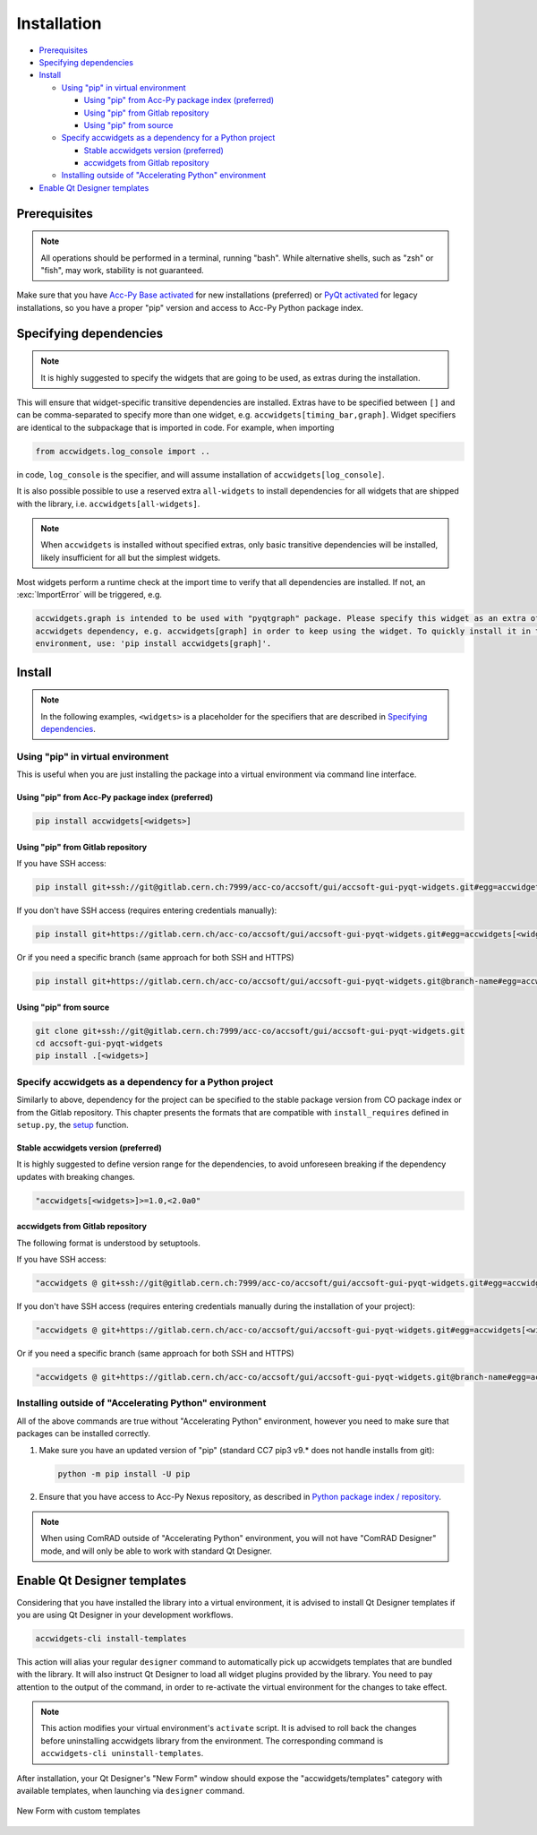 Installation
============

- `Prerequisites`_
- `Specifying dependencies`_
- `Install`_

  * `Using "pip" in virtual environment`_

    - `Using "pip" from Acc-Py package index (preferred)`_
    - `Using "pip" from Gitlab repository`_
    - `Using "pip" from source`_

  * `Specify accwidgets as a dependency for a Python project`_

    - `Stable accwidgets version (preferred)`_
    - `accwidgets from Gitlab repository`_

  * `Installing outside of "Accelerating Python" environment`_

- `Enable Qt Designer templates`_


Prerequisites
-------------

.. note:: All operations should be performed in a terminal, running "bash". While alternative shells, such as "zsh"
          or "fish", may work, stability is not guaranteed.

Make sure that you have `Acc-Py Base activated <https://wikis.cern.ch/display/ACCPY/Acc-Py+base>`__ for new
installations (preferred) or
`PyQt activated <https://wikis.cern.ch/display/ACCPY/PyQt+distribution>`__ for legacy installations,
so you have a proper "pip" version and access to Acc-Py Python package index.

Specifying dependencies
-----------------------

.. note:: It is highly suggested to specify the widgets that are going to be used, as extras during the installation.

This will ensure that widget-specific transitive dependencies are installed. Extras have to be specified
between ``[]`` and can be comma-separated to specify more than one widget, e.g.
``accwidgets[timing_bar,graph]``. Widget specifiers are identical to the subpackage that is imported in code.
For example, when importing

.. code-block:: python

   from accwidgets.log_console import ..

in code, ``log_console`` is the specifier, and will assume installation of ``accwidgets[log_console]``.

It is also possible possible to use a reserved extra ``all-widgets`` to install dependencies for all widgets that are
shipped with the library, i.e. ``accwidgets[all-widgets]``.

.. note:: When ``accwidgets`` is installed without specified extras, only basic transitive dependencies will be
          installed, likely insufficient for all but the simplest widgets.

Most widgets perform a runtime check at the import time to verify that all dependencies are installed. If not,
an :exc:`ImportError` will be triggered, e.g.

.. code-block:: bash

   accwidgets.graph is intended to be used with "pyqtgraph" package. Please specify this widget as an extra of your
   accwidgets dependency, e.g. accwidgets[graph] in order to keep using the widget. To quickly install it in the
   environment, use: 'pip install accwidgets[graph]'.


Install
-------

.. note:: In the following examples, ``<widgets>`` is a placeholder for the specifiers that are described in `Specifying dependencies`_.

Using "pip" in virtual environment
^^^^^^^^^^^^^^^^^^^^^^^^^^^^^^^^^^

This is useful when you are just installing the package into a virtual environment via command line interface.

Using "pip" from Acc-Py package index (preferred)
*************************************************

.. code-block:: bash

   pip install accwidgets[<widgets>]


Using "pip" from Gitlab repository
**********************************

If you have SSH access:

.. code-block:: bash

   pip install git+ssh://git@gitlab.cern.ch:7999/acc-co/accsoft/gui/accsoft-gui-pyqt-widgets.git#egg=accwidgets[<widgets>]

If you don't have SSH access (requires entering credentials manually):

.. code-block:: bash

   pip install git+https://gitlab.cern.ch/acc-co/accsoft/gui/accsoft-gui-pyqt-widgets.git#egg=accwidgets[<widgets>]

Or if you need a specific branch (same approach for both SSH and HTTPS)

.. code-block:: bash

   pip install git+https://gitlab.cern.ch/acc-co/accsoft/gui/accsoft-gui-pyqt-widgets.git@branch-name#egg=accwidgets[<widgets>]


Using "pip" from source
***********************

.. code-block:: bash

   git clone git+ssh://git@gitlab.cern.ch:7999/acc-co/accsoft/gui/accsoft-gui-pyqt-widgets.git
   cd accsoft-gui-pyqt-widgets
   pip install .[<widgets>]

Specify accwidgets as a dependency for a Python project
^^^^^^^^^^^^^^^^^^^^^^^^^^^^^^^^^^^^^^^^^^^^^^^^^^^^^^^

Similarly to above, dependency for the project can be specified to the stable package version from CO package index or
from the Gitlab repository. This chapter presents the formats that are compatible with ``install_requires`` defined
in ``setup.py``, the `setup <https://pythonhosted.org/an_example_pypi_project/setuptools.html>`__ function.

Stable accwidgets version (preferred)
*************************************

It is highly suggested to define version range for the dependencies, to avoid unforeseen breaking if the dependency
updates with breaking changes.

.. code-block:: python

   "accwidgets[<widgets>]>=1.0,<2.0a0"


accwidgets from Gitlab repository
*********************************

The following format is understood by setuptools.

.. note::" This is not compatible with deployed applications and is suitable only for development purposes.

If you have SSH access:

.. code-block:: python

   "accwidgets @ git+ssh://git@gitlab.cern.ch:7999/acc-co/accsoft/gui/accsoft-gui-pyqt-widgets.git#egg=accwidgets[<widgets>]"

If you don't have SSH access (requires entering credentials manually during the installation of your project):

.. code-block:: python

   "accwidgets @ git+https://gitlab.cern.ch/acc-co/accsoft/gui/accsoft-gui-pyqt-widgets.git#egg=accwidgets[<widgets>]"

Or if you need a specific branch (same approach for both SSH and HTTPS)

.. code-block:: python

   "accwidgets @ git+https://gitlab.cern.ch/acc-co/accsoft/gui/accsoft-gui-pyqt-widgets.git@branch-name#egg=accwidgets[<widgets>]"


Installing outside of "Accelerating Python" environment
^^^^^^^^^^^^^^^^^^^^^^^^^^^^^^^^^^^^^^^^^^^^^^^^^^^^^^^

All of the above commands are true without "Accelerating Python" environment, however you need to make
sure that packages can be installed correctly.

1. Make sure you have an updated version of "pip" (standard CC7 pip3 v9.* does not handle installs from git):

   .. code-block:: bash

      python -m pip install -U pip

2. Ensure that you have access to Acc-Py Nexus repository, as described in
   `Python package index / repository <https://wikis.cern.ch/pages/viewpage.action?pageId=145493385>`__.


.. note:: When using ComRAD outside of "Accelerating Python" environment, you will not have
          "ComRAD Designer" mode, and will only be able to work with standard Qt Designer.


Enable Qt Designer templates
----------------------------

Considering that you have installed the library into a virtual environment, it is advised to install Qt Designer
templates if you are using Qt Designer in your development workflows.

.. code-block:: bash

  accwidgets-cli install-templates

This action will alias your regular ``designer`` command to automatically pick up accwidgets templates that are
bundled with the library. It will also instruct Qt Designer to load all widget plugins provided by the library.
You need to pay attention to the output of the command, in order to re-activate the virtual environment for the
changes to take effect.

.. note:: This action modifies your virtual environment's ``activate`` script. It is advised to roll back the changes
          before uninstalling accwidgets library from the environment. The corresponding command is
          ``accwidgets-cli uninstall-templates``.

After installation, your Qt Designer's "New Form" window should expose the "accwidgets/templates" category with
available templates, when launching via ``designer`` command.

.. figure:: ./img/cern_templates.png
   :align: center
   :alt: New Form with custom templates

   New Form with custom templates
